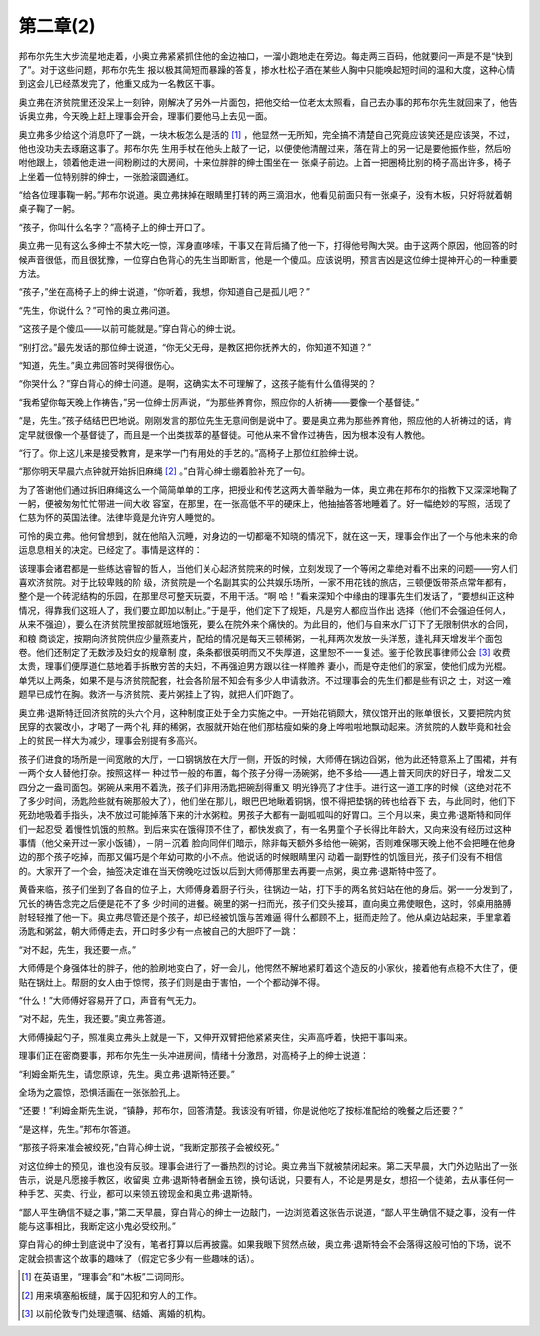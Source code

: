 第二章(2)
============

邦布尔先生大步流星地走着，小奥立弗紧紧抓住他的金边袖口，一溜小跑地走在旁边。每走两三百码，他就要问一声是不是“快到了”。对于这些问题，邦布尔先生 报以极其简短而暴躁的答复，掺水杜松子酒在某些人胸中只能唤起短时间的温和大度，这种心情到这会儿已经蒸发完了，他重又成为一名教区干事。

奥立弗在济贫院里还没呆上一刻钟，刚解决了另外一片面包，把他交给一位老太太照看，自己去办事的邦布尔先生就回来了，他告诉奥立弗，今天晚上赶上理事会开会，理事们要他马上去见一面。

奥立弗多少给这个消息吓了一跳，一块木板怎么是活的 [#]_ ，他显然一无所知，完全搞不清楚自己究竟应该笑还是应该哭，不过，他也没功夫去琢磨这事了。邦布尔先 生用手杖在他头上敲了一记，以便使他清醒过来，落在背上的另一记是要他振作些，然后吩咐他跟上，领着他走进一间粉刷过的大房间，十来位胖胖的绅士围坐在一 张桌子前边。上首一把圈椅比别的椅子高出许多，椅子上坐着一位特别胖的绅士，一张脸滚圆通红。


“给各位理事鞠一躬。”邦布尔说道。奥立弗抹掉在眼睛里打转的两三滴泪水，他看见前面只有一张桌子，没有木板，只好将就着朝桌子鞠了一躬。

“孩子，你叫什么名字？”高椅子上的绅士开口了。

奥立弗一见有这么多绅士不禁大吃一惊，浑身直哆嗦，干事又在背后捅了他一下，打得他号陶大哭。由于这两个原因，他回答的时候声音很低，而且很犹豫，一位穿白色背心的先生当即断言，他是一个傻瓜。应该说明，预言吉凶是这位绅士提神开心的一种重要方法。

“孩子，”坐在高椅子上的绅士说道，“你听着，我想，你知道自己是孤儿吧？”

“先生，你说什么？”可怜的奥立弗问道。

“这孩子是个傻瓜——以前可能就是。”穿白背心的绅士说。

“别打岔。”最先发话的那位绅士说道，“你无父无母，是教区把你抚养大的，你知道不知道？”

“知道，先生。”奥立弗回答时哭得很伤心。

“你哭什么？”穿白背心的绅士问道。是啊，这确实太不可理解了，这孩子能有什么值得哭的？

“我希望你每天晚上作祷告，”另一位绅士厉声说，“为那些养育你，照应你的人祈祷——要像一个基督徒。”

“是，先生。”孩子结结巴巴地说。刚刚发言的那位先生无意间倒是说中了。要是奥立弗为那些养育他，照应他的人祈祷过的话，肯定早就很像一个基督徒了，而且是一个出类拔萃的基督徒。可他从来不曾作过祷告，因为根本没有人教他。

“行了。你上这儿来是接受教育，是来学一门有用处的手艺的。”高椅子上那位红脸绅士说。

“那你明天早晨六点钟就开始拆旧麻绳 [#]_ 。”白背心绅士绷着脸补充了一句。


为了答谢他们通过拆旧麻绳这么一个简简单单的工序，把授业和传艺这两大善举融为一体，奥立弗在邦布尔的指教下又深深地鞠了一躬，便被匆匆忙忙带进一间大收 容室，在那里，在一张高低不平的硬床上，他抽抽答答地睡着了。好一幅绝妙的写照，活现了仁慈为怀的英国法律。法律毕竟是允许穷人睡觉的。

可怜的奥立弗。他何曾想到，就在他陷入沉睡，对身边的一切都毫不知晓的情况下，就在这一天，理事会作出了一个与他未来的命运息息相关的决定。已经定了。事情是这样的：

该理事会诸君都是一些练达睿智的哲人，当他们关心起济贫院来的时候，立刻发现了一个等闲之辈绝对看不出来的问题——穷人们喜欢济贫院。对于比较卑贱的阶 级，济贫院是一个名副其实的公共娱乐场所，一家不用花钱的旅店，三顿便饭带茶点常年都有，整个是一个砖泥结构的乐园，在那里尽可整天玩耍，不用干活。“啊 哈！”看来深知个中缘由的理事先生们发话了，“要想纠正这种情况，得靠我们这班人了，我们要立即加以制止。”于是乎，他们定下了规矩，凡是穷人都应当作出 选择（他们不会强迫任何人，从来不强迫），要么在济贫院里按部就班地饿死，要么在院外来个痛快的。为此目的，他们与自来水厂订下了无限制供水的合同，和粮 商谈定，按期向济贫院供应少量燕麦片，配给的情况是每天三顿稀粥，一礼拜两次发放一头洋葱，逢礼拜天增发半个面包卷。他们还制定了无数涉及妇女的规章制 度，条条都很英明而又不失厚道，这里恕不一一复述。鉴于伦敦民事律师公会 [#]_ 收费太贵，理事们便厚道仁慈地着手拆散穷苦的夫妇，不再强迫男方跟以往一样赡养 妻小，而是夺走他们的家室，使他们成为光棍。单凭以上两条，如果不是与济贫院配套，社会各阶层不知会有多少人申请救济。不过理事会的先生们都是些有识之 士，对这一难题早已成竹在胸。救济一与济贫院、麦片粥挂上了钩，就把人们吓跑了。


奥立弗·退斯特迁回济贫院的头六个月，这种制度正处于全力实施之中。一开始花销颇大，殡仪馆开出的账单很长，又要把院内贫民穿的衣裳改小，才喝了一两个礼 拜的稀粥，衣服就开始在他们那枯瘦如柴的身上哗啦啦地飘动起来。济贫院的人数毕竟和社会上的贫民一样大为减少，理事会别提有多高兴。

孩子们进食的场所是一间宽敞的大厅，一口钢锅放在大厅一侧，开饭的时候，大师傅在锅边舀粥，他为此还特意系上了围裙，并有一两个女人替他打杂。按照这样一 种过节一般的布置，每个孩子分得一汤碗粥，绝不多给——遇上普天同庆的好日子，增发二又四分之一盎司面包。粥碗从来用不着洗，孩子们非用汤匙把碗刮得重又 明光铮亮了才住手。进行这一道工序的时候（这绝对花不了多少时间，汤匙险些就有碗那般大了），他们坐在那儿，眼巴巴地瞅着铜锅，恨不得把垫锅的砖也给吞下 去，与此同时，他们下死劲地吸着手指头，决不放过可能掉落下来的汁水粥粒。男孩子大都有一副呱呱叫的好胃口。三个月以来，奥立弗·退斯特和同伴们一起忍受 着慢性饥饿的煎熬。到后来实在饿得顶不住了，都快发疯了，有一名男童个子长得比年龄大，又向来没有经历过这种事情（他父亲开过一家小饭铺），－阴－沉着 脸向同伴们暗示，除非每天额外多给他一碗粥，否则难保哪天晚上他不会把睡在他身边的那个孩子吃掉，而那又偏巧是个年幼可欺的小不点。他说话的时候眼睛里闪 动着一副野性的饥饿目光，孩子们没有不相信的。大家开了一个会，抽签决定谁在当天傍晚吃过饭以后到大师傅那里去再要一点粥，奥立弗·退斯特中签了。

黄昏来临，孩子们坐到了各自的位子上，大师傅身着厨子行头，往锅边一站，打下手的两名贫妇站在他的身后。粥一一分发到了，冗长的祷告念完之后便是花不了多 少时间的进餐。碗里的粥一扫而光，孩子们交头接耳，直向奥立弗使眼色，这时，邻桌用胳膊肘轻轻推了他一下。奥立弗尽管还是个孩子，却已经被饥饿与苦难逼 得什么都顾不上，挺而走险了。他从桌边站起来，手里拿着汤匙和粥盆，朝大师傅走去，开口时多少有一点被自己的大胆吓了一跳：

“对不起，先生，我还要一点。”

大师傅是个身强体壮的胖子，他的脸刷地变白了，好一会儿，他愕然不解地紧盯着这个造反的小家伙，接着他有点稳不大住了，便贴在锅灶上。帮厨的女人由于惊愕，孩子们则是由于害怕，一个个都动弹不得。

“什么！”大师傅好容易开了口，声音有气无力。

“对不起，先生，我还要。”奥立弗答道。

大师傅操起勺子，照准奥立弗头上就是一下，又伸开双臂把他紧紧夹住，尖声高呼着，快把干事叫来。

理事们正在密商要事，邦布尔先生一头冲进房间，情绪十分激昂，对高椅子上的绅士说道：

“利姆金斯先生，请您原谅，先生。奥立弗·退斯特还要。”

全场为之震惊，恐惧活画在一张张脸孔上。

“还要！”利姆金斯先生说，“镇静，邦布尔，回答清楚。我该没有听错，你是说他吃了按标准配给的晚餐之后还要？”

“是这样，先生。”邦布尔答道。

“那孩子将来准会被绞死，”白背心绅士说，“我断定那孩子会被绞死。”

对这位绅士的预见，谁也没有反驳。理事会进行了一番热烈的讨论。奥立弗当下就被禁闭起来。第二天早晨，大门外边贴出了一张告示，说是凡愿接手教区，收留奥 立弗·退斯特者酬金五镑，换句话说，只要有人，不论是男是女，想招一个徒弟，去从事任何一种手艺、买卖、行业，都可以来领五镑现金和奥立弗·退斯特。

“鄙人平生确信不疑之事，”第二天早晨，穿白背心的绅士一边敲门，一边浏览着这张告示说道，“鄙人平生确信不疑之事，没有一件能与这事相比，我断定这小鬼必受绞刑。”

穿白背心的绅士到底说中了没有，笔者打算以后再披露。如果我眼下贸然点破，奥立弗·退斯特会不会落得这般可怕的下场，说不定就会损害这个故事的趣味了（假定它多少有一些趣味的话）。

.. [#] 在英语里，“理事会”和“木板”二词同形。
.. [#] 用来填塞船板缝，属于囚犯和穷人的工作。
.. [#] 以前伦敦专门处理遗嘱、结婚、离婚的机构。
